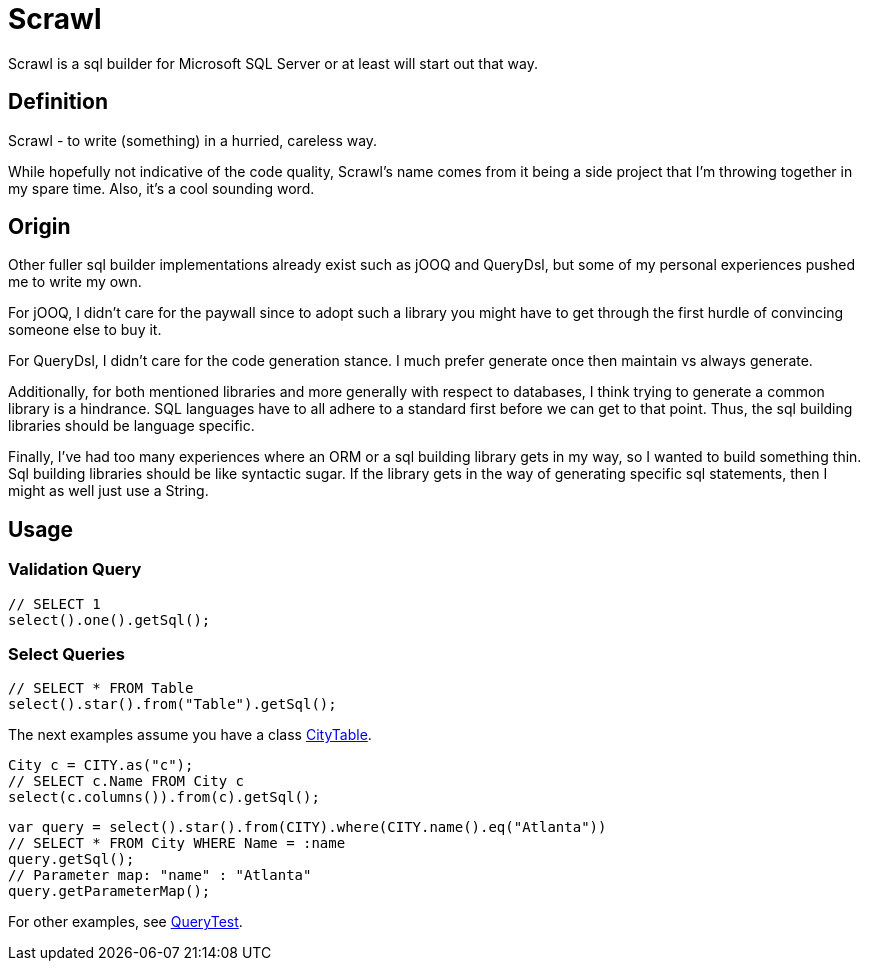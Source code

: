 = Scrawl

Scrawl is a sql builder for Microsoft SQL Server or at least will start out that way.

== Definition

Scrawl - to write (something) in a hurried, careless way.

While hopefully not indicative of the code quality, Scrawl's name comes from it being a side project that I'm throwing together in my spare time.
Also, it's a cool sounding word.

== Origin

Other fuller sql builder implementations already exist such as jOOQ and QueryDsl, but some of my personal experiences pushed me to write my own.

For jOOQ, I didn't care for the paywall since to adopt such a library you might have to get through the first hurdle of convincing someone else to buy it.

For QueryDsl, I didn't care for the code generation stance.
I much prefer generate once then maintain vs always generate.

Additionally, for both mentioned libraries and more generally with respect to databases, I think trying to generate a common library is a hindrance.
SQL languages have to all adhere to a standard first before we can get to that point.
Thus, the sql building libraries should be language specific.

Finally, I've had too many experiences where an ORM or a sql building library gets in my way, so I wanted to build something thin.
Sql building libraries should be like syntactic sugar.
If the library gets in the way of generating specific sql statements, then I might as well just use a String.

== Usage

=== Validation Query

[source,java]
----
// SELECT 1
select().one().getSql();
----

=== Select Queries

[source,java]
----
// SELECT * FROM Table
select().star().from("Table").getSql();
----

The next examples assume you have a class link:src/test/java/io/github/sroca3/scrawl/sqlserver/schema/CityTable.java[CityTable].

[source,java]
----
City c = CITY.as("c");
// SELECT c.Name FROM City c
select(c.columns()).from(c).getSql();
----

[source,java]
----
var query = select().star().from(CITY).where(CITY.name().eq("Atlanta"))
// SELECT * FROM City WHERE Name = :name
query.getSql();
// Parameter map: "name" : "Atlanta"
query.getParameterMap();
----

For other examples, see link:src/test/java/io/github/sroca3/scrawl/sqlserver/test/QueryTest.java[QueryTest].